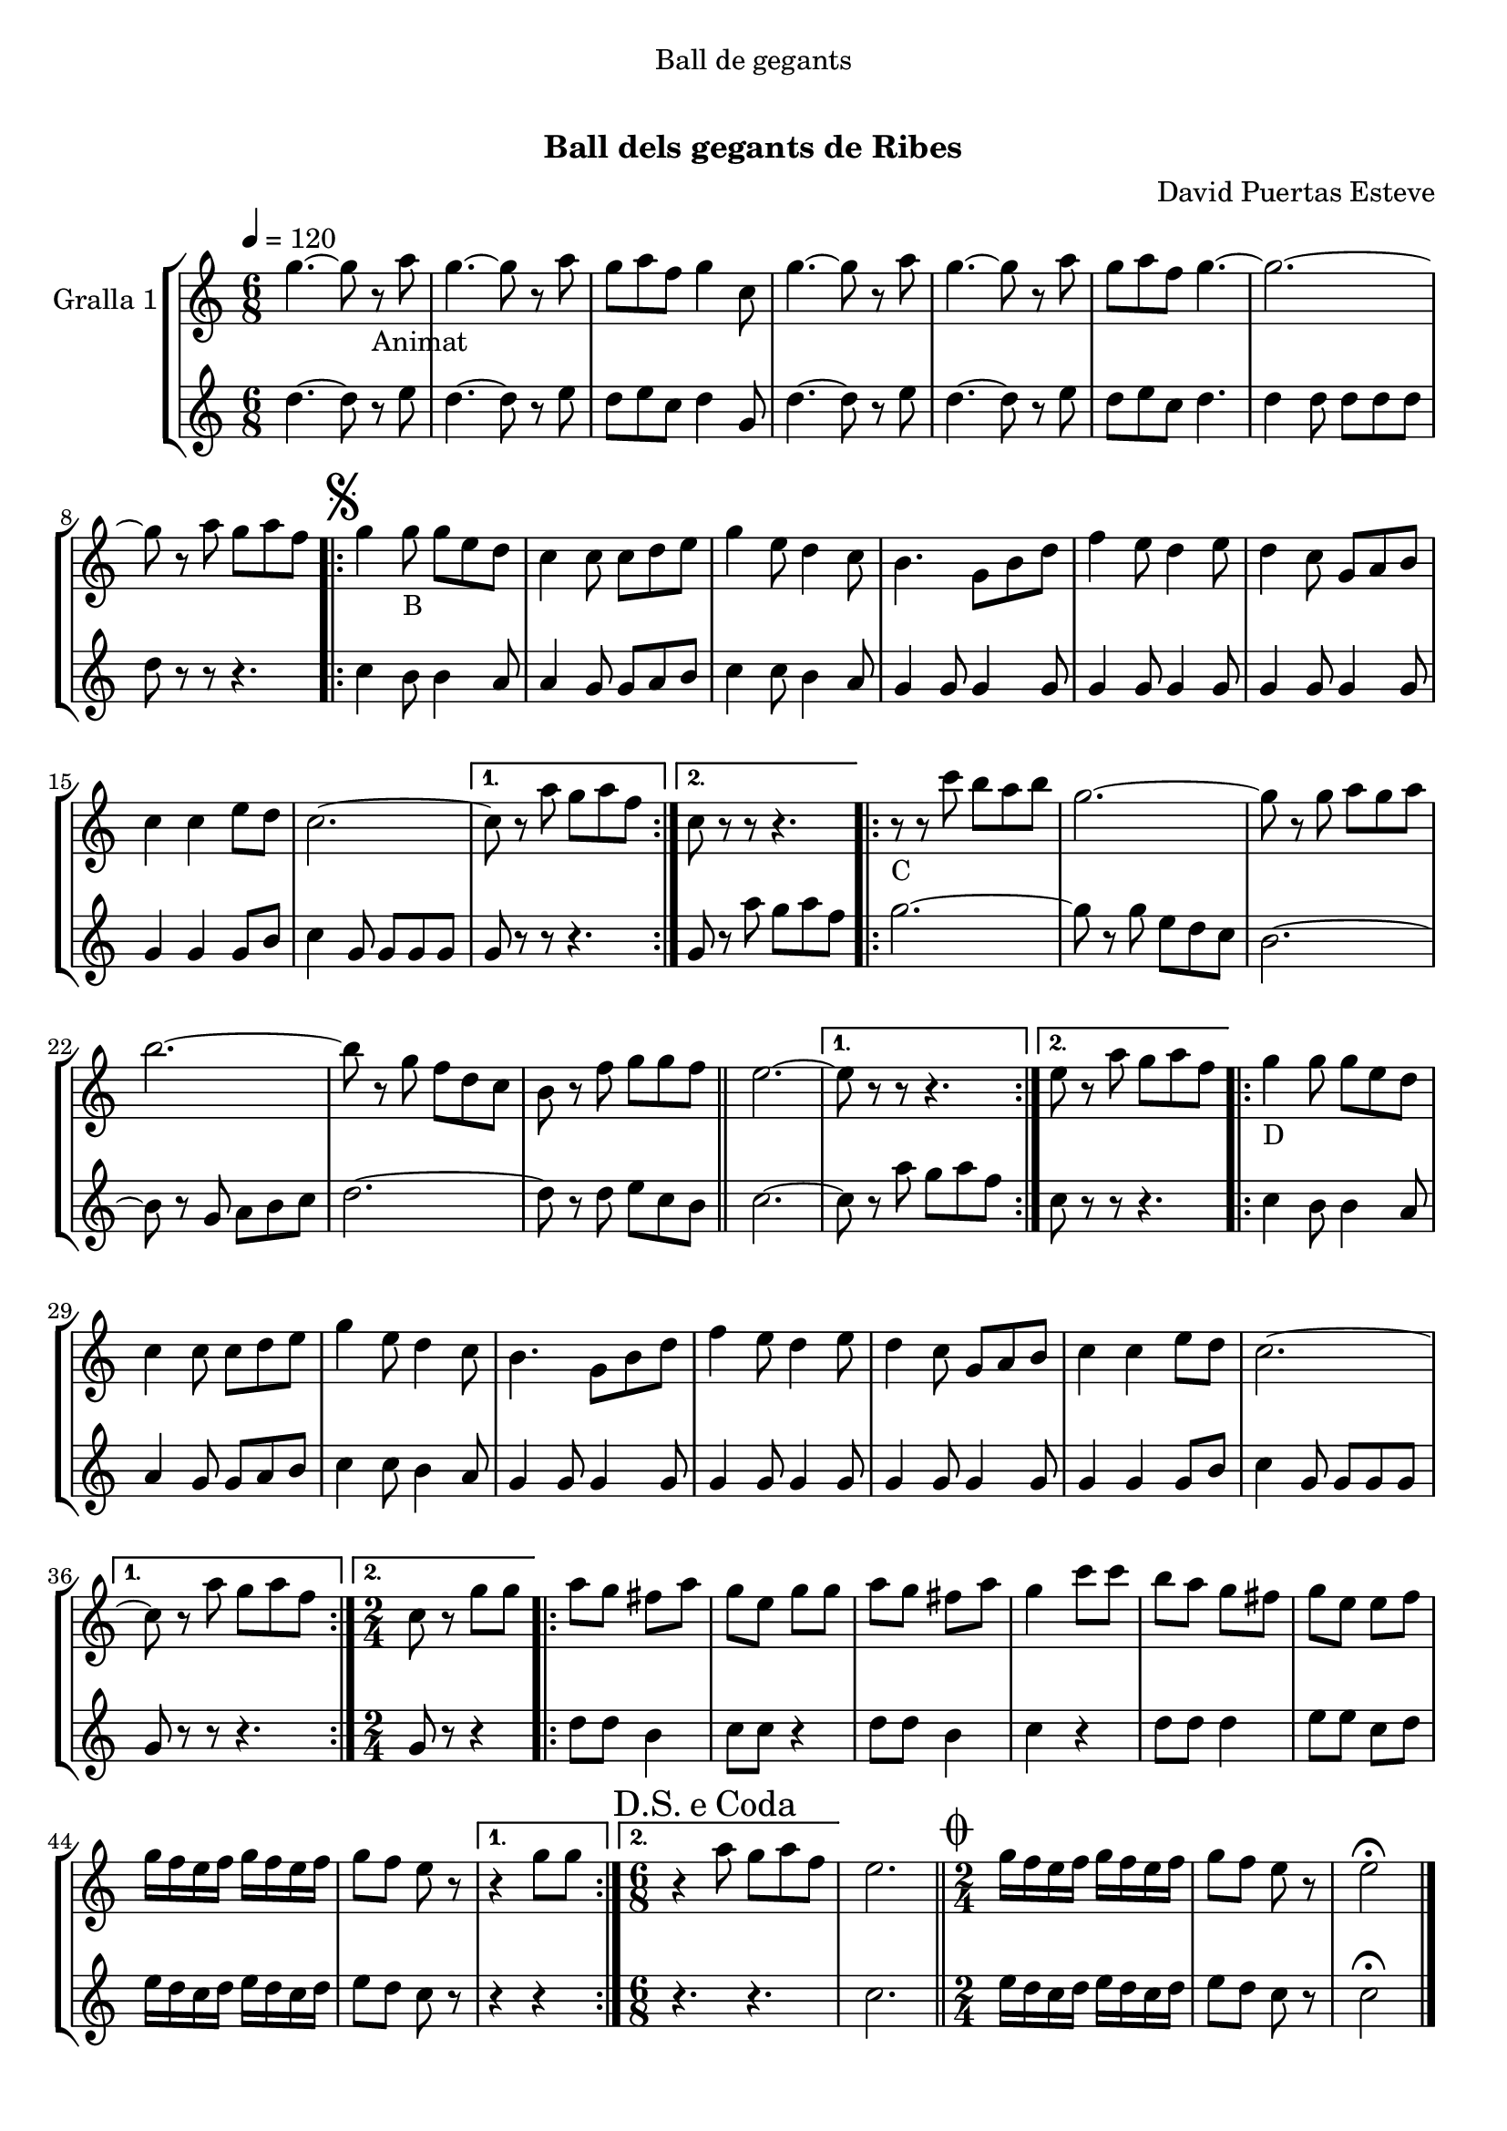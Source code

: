 \version "2.16.0"

\header {
  dedication="Ball de gegants"
  title="                 "
  subtitle="Ball dels gegants de Ribes"
  subsubtitle=""
  poet=""
  meter=""
  piece=""
  composer="David Puertas Esteve"
  arranger=""
  opus=""
  instrument=""
  copyright="     "
  tagline="  "
}

liniaroAa =
\relative g''
{
  \tempo 4=120
  \clef treble
  \key c \major
  \time 6/8
  g4. ~ g8 r _"Animat" a  |
  g4. ~ g8 r a  |
  g8 a f g4 c,8  |
  g'4. ~ g8 r a  |
  %05
  g4. ~ g8 r a  |
  g8 a f g4. ~  |
  g2. ~  |
  g8 r a g a f  |
  \repeat volta 2 { \mark \markup {\musicglyph #"scripts.segno"} g4 g8 _"B" g e d  |
  %10
  c4 c8 c d e  |
  g4 e8 d4 c8  |
  b4. g8 b d  |
  f4 e8 d4 e8  |
  d4 c8 g a b  |
  %15
  c4 c e8 d  |
  c2. ~ }
  \alternative { { c8 r a' g a f }
  { c8 r r r4. } }
  \repeat volta 2 { r8 _"C" r c' b a b  |
  %20
  g2. ~  |
  g8 r g a g a  |
  b2. ~  |
  b8 r g f d c  |
   b8 r f' g g f  \bar "||"
  %25
  e2. ~ }
  \alternative { { e8 r r r4. }
  { e8 r a g a f } }
  \repeat volta 2 { g4 _"D" g8 g e d  |
  c4 c8 c d e  |
  %30
  g4 e8 d4 c8  |
  b4. g8 b d  |
  f4 e8 d4 e8  |
  d4 c8 g a b  |
  c4 c e8 d  |
  %35
  c2. ~ }
  \alternative { { c8 r a' g a f }
  { \time 2/4 c8 r g' g } }
  \repeat volta 2 { a8  g fis a  |
  g8 e g g  |
  %40
  a8 g fis a  |
  g4 c8 c  |
  b8 a g fis  |
  g8 e e f  |
  g16 f e f g f e f  |
  %45
  g8 f e r }
  \alternative { { r4 g8 g }
  { \time 6/8 \mark \markup {D.S. e Coda} r4 a8 g a f } }
  e2.  \bar "||"
  \time 2/4   \mark \markup {\musicglyph #"scripts.coda"} g16 f e f g f e f  |
  %50
  g8 f e r  |
  e2\fermata  \bar "|."
}

liniaroAb =
\relative d''
{
  \tempo 4=120
  \clef treble
  \key c \major
  \time 6/8
  d4. ~ d8 r e  |
  d4. ~ d8 r e  |
  d8 e c d4 g,8  |
  d'4. ~ d8 r e  |
  %05
  d4. ~ d8 r e  |
  d8 e c d4.  |
  d4 d8 d d d  |
  d8 r r r4.  |
  \repeat volta 2 { c4 b8 b4 a8  |
  %10
  a4 g8 g a b  |
  c4 c8 b4 a8  |
  g4 g8 g4 g8  |
  g4 g8 g4 g8  |
  g4 g8 g4 g8  |
  %15
  g4 g g8 b  |
  c4 g8 g g g }
  \alternative { { g8 r r r4. }
  { g8 r a' g a f } }
  \repeat volta 2 { g2. ~  |
  %20
  g8 r g e d c  |
  b2. ~  |
  b8 r g a b c  |
  d2. ~  |
  d8 r d e c b  \bar "||"
  %25
  c2. ~ }
  \alternative { { c8 r a' g a f }
  { c8 r r r4. } }
  \repeat volta 2 { c4 b8 b4 a8  |
  a4 g8 g a b  |
  %30
  c4 c8 b4 a8  |
  g4 g8 g4 g8  |
  g4 g8 g4 g8  |
  g4 g8 g4 g8  |
  g4 g g8 b  |
  %35
  c4 g8 g g g }
  \alternative { { g8 r r r4. }
  { \time 2/4 g8 r r4 } }
  \repeat volta 2 { d'8 d b4  |
  c8 c r4  |
  %40
  d8 d b4  |
  c4 r  |
  d8 d d4  |
  e8 e c d  |
  e16 d c d e d c d  |
  %45
  e8 d c r }
  \alternative { { r4 r }
  { \time 6/8 r4. r } }
  c2.  \bar "||"
  \time 2/4   e16 d c d e d c d  |
  %50
  e8 d c r  |
  c2\fermata  \bar "|."
}

\book {

\paper {
  print-page-number = false
}

\bookpart {
  \score {
    \new StaffGroup {
      \override Score.RehearsalMark #'self-alignment-X = #LEFT
      <<
        \new Staff \with {instrumentName = #"Gralla 1" } \liniaroAa
        \new Staff \with {instrumentName = #"" } \liniaroAb
      >>
    }
    \layout {}
  }\score { \unfoldRepeats
    \new StaffGroup {
      \override Score.RehearsalMark #'self-alignment-X = #LEFT
      <<
        \new Staff \with {instrumentName = #"Gralla 1" } \liniaroAa
        \new Staff \with {instrumentName = #"" } \liniaroAb
      >>
    }
    \midi {}
  }
}

\bookpart {
  \header {}
  \score {
    \new StaffGroup {
      \override Score.RehearsalMark #'self-alignment-X = #LEFT
      <<
        \new Staff \with {instrumentName = #"Gralla 1" } \liniaroAa
      >>
    }
    \layout {}
  }\score { \unfoldRepeats
    \new StaffGroup {
      \override Score.RehearsalMark #'self-alignment-X = #LEFT
      <<
        \new Staff \with {instrumentName = #"Gralla 1" } \liniaroAa
      >>
    }
    \midi {}
  }
}

\bookpart {
  \header {}
  \score {
    \new StaffGroup {
      \override Score.RehearsalMark #'self-alignment-X = #LEFT
      <<
        \new Staff \with {instrumentName = #"" } \liniaroAb
      >>
    }
    \layout {}
  }\score { \unfoldRepeats
    \new StaffGroup {
      \override Score.RehearsalMark #'self-alignment-X = #LEFT
      <<
        \new Staff \with {instrumentName = #"" } \liniaroAb
      >>
    }
    \midi {}
  }
}

}

\book {

\paper {
  print-page-number = false
  #(set-paper-size "a6landscape")
  #(layout-set-staff-size 14)
}

\bookpart {
  \header {}
  \score {
    \new StaffGroup {
      \override Score.RehearsalMark #'self-alignment-X = #LEFT
      <<
        \new Staff \with {instrumentName = #"Gralla 1" } \liniaroAa
      >>
    }
    \layout {}
  }
}

\bookpart {
  \header {}
  \score {
    \new StaffGroup {
      \override Score.RehearsalMark #'self-alignment-X = #LEFT
      <<
        \new Staff \with {instrumentName = #"" } \liniaroAb
      >>
    }
    \layout {}
  }
}

}

